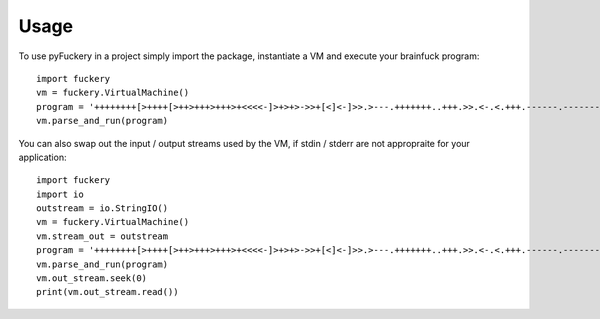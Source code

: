=====
Usage
=====

To use pyFuckery in a project simply import the package, instantiate a VM and execute your brainfuck program::

	import fuckery
	vm = fuckery.VirtualMachine()
	program = '++++++++[>++++[>++>+++>+++>+<<<<-]>+>+>->>+[<]<-]>>.>---.+++++++..+++.>>.<-.<.+++.------.--------.>>+.>++.'
	vm.parse_and_run(program)

You can also swap out the input / output streams used by the VM, if stdin / stderr are not appropraite for your application::

	import fuckery
	import io
	outstream = io.StringIO()
	vm = fuckery.VirtualMachine()
	vm.stream_out = outstream
	program = '++++++++[>++++[>++>+++>+++>+<<<<-]>+>+>->>+[<]<-]>>.>---.+++++++..+++.>>.<-.<.+++.------.--------.>>+.>++.'
	vm.parse_and_run(program)
	vm.out_stream.seek(0)
	print(vm.out_stream.read())

